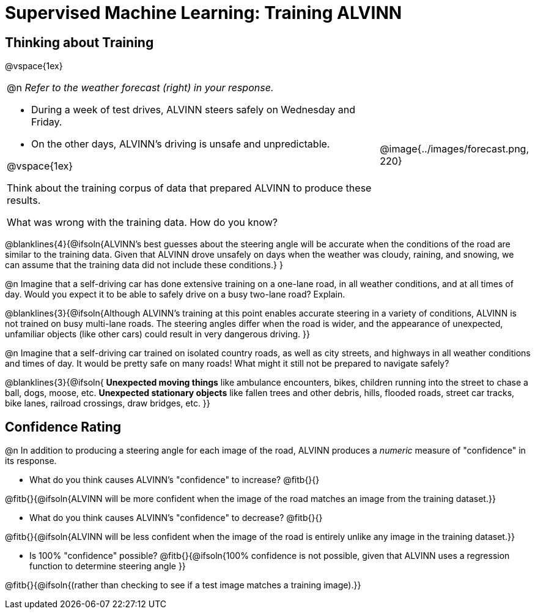= Supervised Machine Learning: Training ALVINN

++++
<style>
/* Format autonumbering inside the table correctly */
table .autonum::after { content: ')' !important; }
</style>
++++

== Thinking about Training

@vspace{1ex}

[cols="3a,1a", grid="none", frame="none"]
|===
|
@n _Refer to the weather forecast (right) in your response._ 

- During a week of test drives, ALVINN steers safely on Wednesday and Friday. 
- On the other days, ALVINN’s driving is unsafe and unpredictable. 

@vspace{1ex}

Think about the training corpus of data that prepared ALVINN to produce these results. 

What was wrong with the training data. How do you know? 
|@image{../images/forecast.png, 220}
|===

@blanklines{4}{@ifsoln{ALVINN's best guesses about the steering angle will be accurate when the conditions of the road are similar to the training data. Given that ALVINN drove unsafely on days when the weather was cloudy, raining, and snowing, we can assume that the training data did not include these conditions.}
}

@n Imagine that a self-driving car has done extensive training on a one-lane road, in all weather conditions, and at all times of day. Would you expect it to be able to safely drive on a busy two-lane road? Explain.

@blanklines{3}{@ifsoln{Although ALVINN's training at this point enables accurate steering in a variety of conditions, ALVINN is not trained on busy multi-lane roads. The steering angles differ when the road is wider, and the appearance of unexpected, unfamiliar objects (like other cars) could result in very dangerous driving.
}}

@n Imagine that a self-driving car trained on isolated country roads, as well as city streets, and highways in all weather conditions and times of day. It would be pretty safe on many roads! What might it still not be prepared to navigate safely? 

@blanklines{3}{@ifsoln{
*Unexpected moving things* like ambulance encounters, bikes, children running into the street to chase a ball, dogs, moose, etc. 
*Unexpected stationary objects* like fallen trees and other debris, hills, flooded roads, street car tracks, bike lanes, railroad crossings, draw bridges, etc.
}}

== Confidence Rating

@n In addition to producing a steering angle for each image of the road, ALVINN produces a _numeric_ measure of "confidence" in its response.

- What do you think causes ALVINN's "confidence" to increase? @fitb{}{}

@fitb{}{@ifsoln{ALVINN will be more confident when the image of the road matches an image from the training dataset.}}

- What do you think causes ALVINN's "confidence" to decrease? @fitb{}{}

@fitb{}{@ifsoln{ALVINN will be less confident when the image of the road is entirely unlike any image in the training dataset.}}

- Is 100% "confidence" possible? @fitb{}{@ifsoln{100% confidence is not possible, given that ALVINN uses a regression function to determine steering angle }}

@fitb{}{@ifsoln{(rather than checking to see if a test image matches a training image).}}

